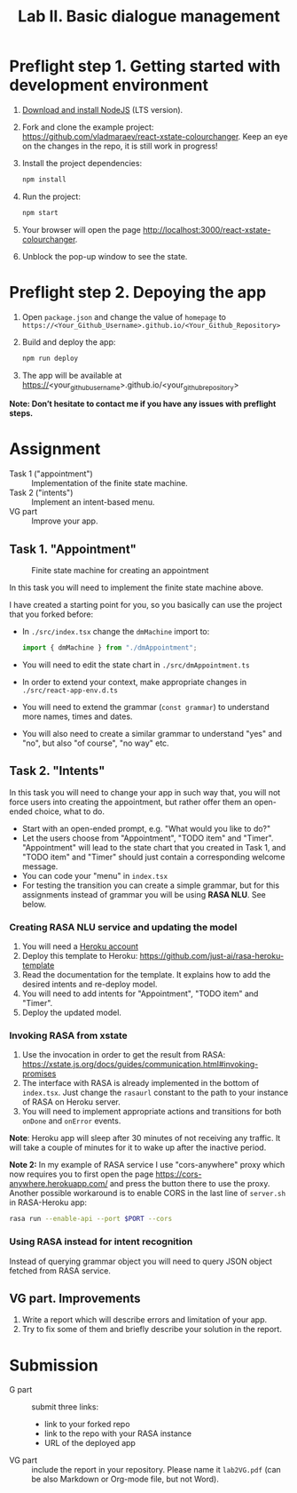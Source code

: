#+OPTIONS: num:nil

#+TITLE: Lab II. Basic dialogue management

* Preflight step 1. Getting started with development environment
1. [[https://nodejs.org/en/download/][Download and install NodeJS]] (LTS version).
2. Fork and clone the example project:
   https://github.com/vladmaraev/react-xstate-colourchanger. Keep an
   eye on the changes in the repo, it is still work in progress!
3. Install the project dependencies:
   #+begin_src sh
   npm install 
   #+end_src
4. Run the project:
   #+begin_src sh
   npm start
   #+end_src
5. Your browser will open the page http://localhost:3000/react-xstate-colourchanger.
6. Unblock the pop-up window to see the state. 

* Preflight step 2. Depoying the app
1. Open ~package.json~ and change the value of ~homepage~ to
   ~https://<Your_Github_Username>.github.io/<Your_Github_Repository>~
2. Build and deploy the app:
   #+begin_src sh
   npm run deploy
   #+end_src
3. The app will be available at
   https://<your_github_username>.github.io/<your_github_repository>

*Note: Don’t hesitate to contact me if you have any issues with preflight steps.*

* Assignment
- Task 1 ("appointment") :: Implementation of the finite state machine.
- Task 2 ("intents") :: Implement an intent-based menu.
- VG part :: Improve your app.

** Task 1. "Appointment"
#+CAPTION: Finite state machine for creating an appointment
[[https://raw.githubusercontent.com/vladmaraev/rasa101/master/flowchart.png]]

In this task you will need to implement the finite state machine above.

I have created a starting point for you, so you basically can use the
project that you forked before:
- In ~./src/index.tsx~ change the ~dmMachine~ import to:
  #+begin_src js
  import { dmMachine } from "./dmAppointment";
  #+end_src
- You will need to edit the state chart in ~./src/dmAppointment.ts~
- In order to extend your context, make appropriate changes in
  ~./src/react-app-env.d.ts~
- You will need to extend the grammar (~const grammar~) to
  understand more names, times and dates.
- You will also need to create a similar grammar to understand "yes"
  and "no", but also "of course", "no way" etc.

** Task 2. "Intents"
In this task you will need to change your app in such way that, you
will not force users into creating the appointment, but rather offer
them an open-ended choice, what to do.

- Start with an open-ended prompt, e.g. "What would you like to do?"
- Let the users choose from "Appointment", "TODO item" and
  "Timer". "Appointment" will lead to the state chart that you created
  in Task 1, and "TODO item" and "Timer" should just contain a
  corresponding welcome message.
- You can code your "menu" in ~index.tsx~
- For testing the transition you can create a simple grammar, but for
  this assignments instead of grammar you will be using *RASA NLU*. See
  below.
  
*** Creating RASA NLU service and updating the model
1. You will need a [[https://www.heroku.com/home][Heroku account]]
2. Deploy this template to Heroku: https://github.com/just-ai/rasa-heroku-template
3. Read the documentation for the template. It explains how to add the
   desired intents and re-deploy model.
4. You will need to add intents for "Appointment", "TODO item" and
   "Timer".
5. Deploy the updated model.

*** Invoking RASA from xstate
1. Use the invocation in order to get the result from RASA: https://xstate.js.org/docs/guides/communication.html#invoking-promises
2. The interface with RASA is already implemented in the bottom of
   ~index.tsx~. Just change the ~rasaurl~ constant to the path to your
   instance of RASA on Heroku server.
3. You will need to implement appropriate actions and transitions for
   both ~onDone~ and ~onError~ events.

*Note*: Heroku app will sleep after 30 minutes of not receiving any
traffic. It will take a couple of minutes for it to wake up after the
inactive period.

*Note 2:* In my example of RASA service I use "cors-anywhere" proxy
which now requires you to first open the page
https://cors-anywhere.herokuapp.com/ and press the button there to use
the proxy. Another possible workaround is to enable CORS in the last
line of ~server.sh~ in RASA-Heroku app:
#+begin_src sh
rasa run --enable-api --port $PORT --cors
#+end_src

*** Using RASA instead for intent recognition
Instead of querying grammar object you will need to query JSON object
fetched from RASA service.


** VG part. Improvements
1. Write a report which will describe errors and limitation of your
   app.
2. Try to fix some of them and briefly describe your solution in the
   report.

* Submission
- G part :: submit three links:
  - link to your forked repo
  - link to the repo with your RASA instance
  - URL of the deployed app
- VG part :: include the report in your repository. Please name it
  ~lab2VG.pdf~ (can be also Markdown or Org-mode file, but not Word).
